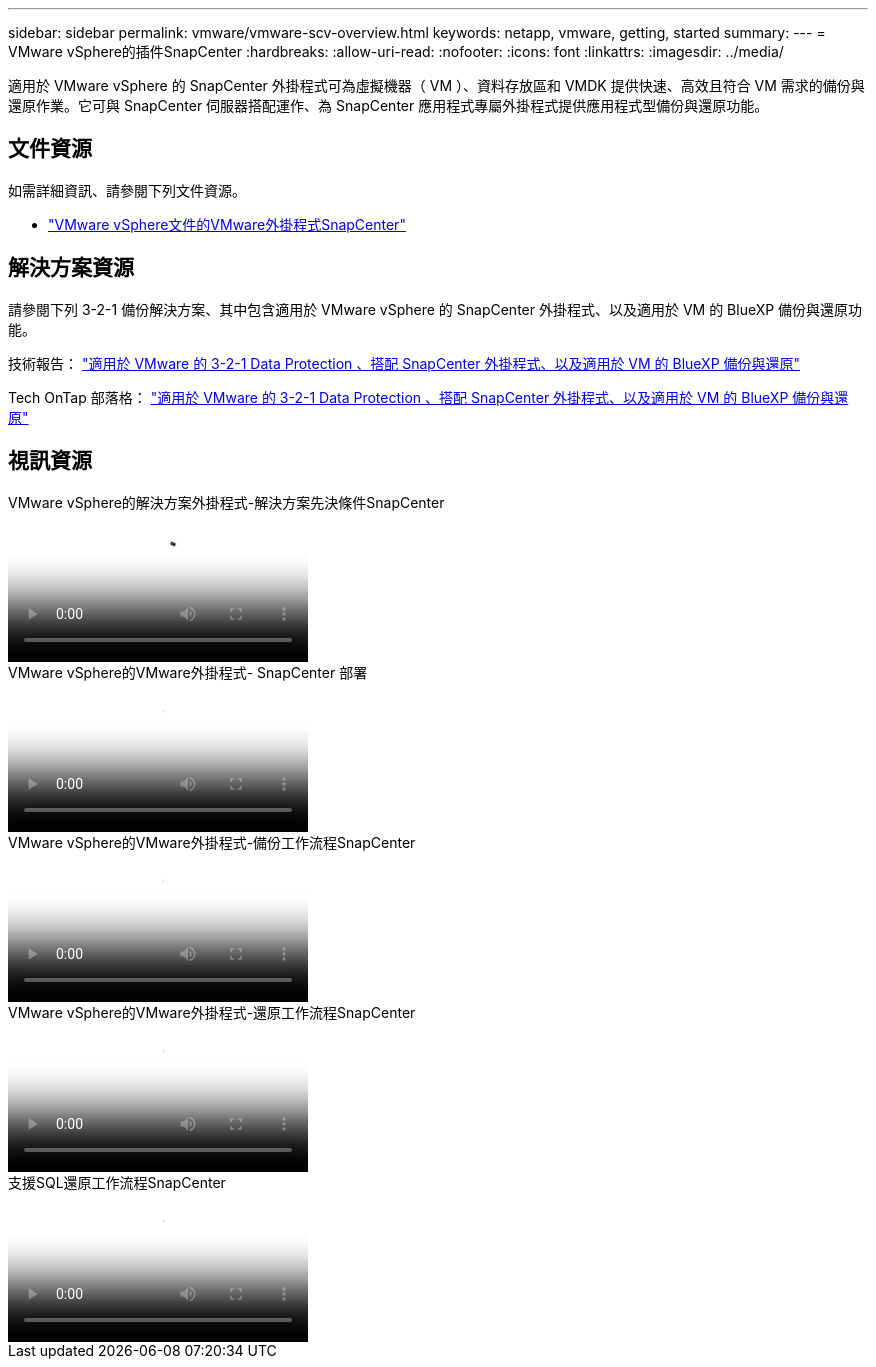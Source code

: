 ---
sidebar: sidebar 
permalink: vmware/vmware-scv-overview.html 
keywords: netapp, vmware, getting, started 
summary:  
---
= VMware vSphere的插件SnapCenter
:hardbreaks:
:allow-uri-read: 
:nofooter: 
:icons: font
:linkattrs: 
:imagesdir: ../media/


[role="lead"]
適用於 VMware vSphere 的 SnapCenter 外掛程式可為虛擬機器（ VM ）、資料存放區和 VMDK 提供快速、高效且符合 VM 需求的備份與還原作業。它可與 SnapCenter 伺服器搭配運作、為 SnapCenter 應用程式專屬外掛程式提供應用程式型備份與還原功能。



== 文件資源

如需詳細資訊、請參閱下列文件資源。

* link:https://docs.netapp.com/us-en/sc-plugin-vmware-vsphere/["VMware vSphere文件的VMware外掛程式SnapCenter"]




== 解決方案資源

請參閱下列 3-2-1 備份解決方案、其中包含適用於 VMware vSphere 的 SnapCenter 外掛程式、以及適用於 VM 的 BlueXP 備份與還原功能。

技術報告： link:../ehc/bxp-scv-hybrid-solution.html["適用於 VMware 的 3-2-1 Data Protection 、搭配 SnapCenter 外掛程式、以及適用於 VM 的 BlueXP 備份與還原"]

Tech OnTap 部落格： link:https://community.netapp.com/t5/Tech-ONTAP-Blogs/3-2-1-Data-Protection-for-VMware-with-SnapCenter-Plug-in-and-BlueXP-backup-and/ba-p/446180["適用於 VMware 的 3-2-1 Data Protection 、搭配 SnapCenter 外掛程式、以及適用於 VM 的 BlueXP 備份與還原"]



== 視訊資源

.VMware vSphere的解決方案外掛程式-解決方案先決條件SnapCenter
video::38881de9-9ab5-4a8e-a17d-b01200fade6a[panopto]
.VMware vSphere的VMware外掛程式- SnapCenter 部署
video::10cbcf2c-9964-41aa-ad7f-b01200faca01[panopto]
.VMware vSphere的VMware外掛程式-備份工作流程SnapCenter
video::b7272f18-c424-4cc3-bc0d-b01200faaf25[panopto]
.VMware vSphere的VMware外掛程式-還原工作流程SnapCenter
video::ed41002e-585c-445d-a60c-b01200fb1188[panopto]
.支援SQL還原工作流程SnapCenter
video::8df4ad1f-83ad-448b-9405-b01200fb2567[panopto]